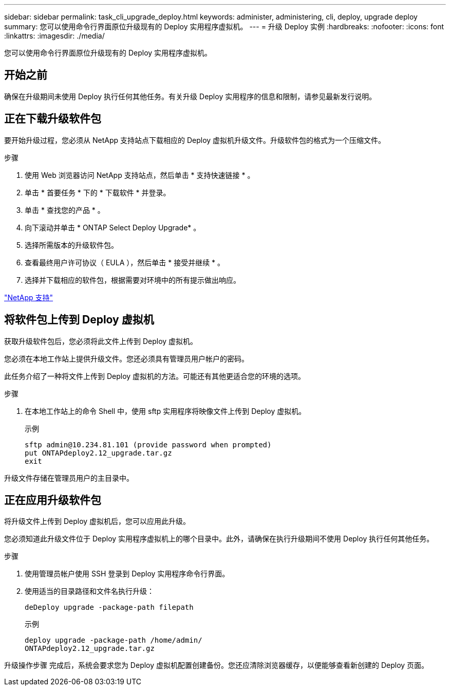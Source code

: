 ---
sidebar: sidebar 
permalink: task_cli_upgrade_deploy.html 
keywords: administer, administering, cli, deploy, upgrade deploy 
summary: 您可以使用命令行界面原位升级现有的 Deploy 实用程序虚拟机。 
---
= 升级 Deploy 实例
:hardbreaks:
:nofooter: 
:icons: font
:linkattrs: 
:imagesdir: ./media/


[role="lead"]
您可以使用命令行界面原位升级现有的 Deploy 实用程序虚拟机。



== 开始之前

确保在升级期间未使用 Deploy 执行任何其他任务。有关升级 Deploy 实用程序的信息和限制，请参见最新发行说明。



== 正在下载升级软件包

要开始升级过程，您必须从 NetApp 支持站点下载相应的 Deploy 虚拟机升级文件。升级软件包的格式为一个压缩文件。

.步骤
. 使用 Web 浏览器访问 NetApp 支持站点，然后单击 * 支持快速链接 * 。
. 单击 * 首要任务 * 下的 * 下载软件 * 并登录。
. 单击 * 查找您的产品 * 。
. 向下滚动并单击 * ONTAP Select Deploy Upgrade* 。
. 选择所需版本的升级软件包。
. 查看最终用户许可协议（ EULA ），然后单击 * 接受并继续 * 。
. 选择并下载相应的软件包，根据需要对环境中的所有提示做出响应。


link:https://mysupport.netapp.com["NetApp 支持"^]



== 将软件包上传到 Deploy 虚拟机

获取升级软件包后，您必须将此文件上传到 Deploy 虚拟机。

您必须在本地工作站上提供升级文件。您还必须具有管理员用户帐户的密码。

此任务介绍了一种将文件上传到 Deploy 虚拟机的方法。可能还有其他更适合您的环境的选项。

.步骤
. 在本地工作站上的命令 Shell 中，使用 sftp 实用程序将映像文件上传到 Deploy 虚拟机。
+
示例

+
....
sftp admin@10.234.81.101 (provide password when prompted)
put ONTAPdeploy2.12_upgrade.tar.gz
exit
....


升级文件存储在管理员用户的主目录中。



== 正在应用升级软件包

将升级文件上传到 Deploy 虚拟机后，您可以应用此升级。

您必须知道此升级文件位于 Deploy 实用程序虚拟机上的哪个目录中。此外，请确保在执行升级期间不使用 Deploy 执行任何其他任务。

.步骤
. 使用管理员帐户使用 SSH 登录到 Deploy 实用程序命令行界面。
. 使用适当的目录路径和文件名执行升级：
+
`deDeploy upgrade -package-path filepath`

+
示例

+
....
deploy upgrade -package-path /home/admin/
ONTAPdeploy2.12_upgrade.tar.gz
....


升级操作步骤 完成后，系统会要求您为 Deploy 虚拟机配置创建备份。您还应清除浏览器缓存，以便能够查看新创建的 Deploy 页面。
